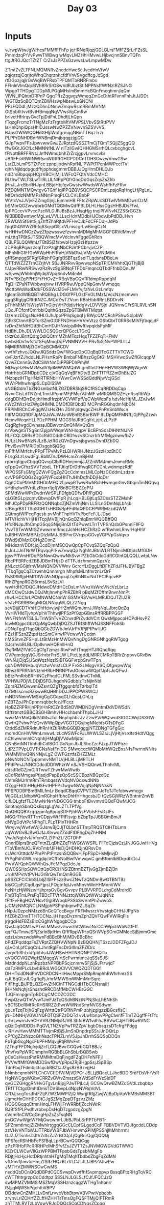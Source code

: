#+TITLE: Day 03

* Inputs
#+NAME: sample-input
#+begin_example :exports none
vJrwpWtwJgWrhcsFMMfFFhFp
jqHRNqRjqzjGDLGLrsFMfFZSrLrFZsSL
PmmdzqPrVvPwwTWBwg
wMqvLMZHhHMvwLHjbvcjnnSBnvTQFn
ttgJtRGJQctTZtZT
CrZsJsPPZsGzwwsLwLmpwMDw
#+end_example

#+NAME: input 
#+begin_example :exports none
ZTmtZvZLTFNLMQMNRvZncdcHwcScJvcdHnVfwV
zqjqrzqjCqrjtqWhqChqrznhcfdfVnVSVgcffcgJcSgd
rtDGpzjjqjlrGsWqBWFRsbTPFQMTbRNRFmbs
FFlnlnVlmQqcBVhBRrSrGSwVdRJbztSt
NPPNsffWfNztRZSJNG
WpgpTTHDpgTDDpMLPGgMHslmBmmHcBQnFmcqhmnjlqQm
VlVNLlPQhtnDRPnP
QgqTffzZqgvgzWmqqZmGcDthtRFvnnFnhJtJJDDt
WGTBzSqBQTQmZBWHswpNbswLbSNCNl
PFzFQDdLjMzzQDhnDNmwZmqwRsmRRmMVNM
GtSbbtlttvvtBvtHBmqqNqVVwsVgCmRw
brlvctHfrlrqvGvcTpjDdFnLDhdfjLhQpn
fTqzgFrcmzTrTNgMzFzTrgtbMtVMVPSLVbvSStRttPVV
lsHnlQhplQpsHhlDJsswNwZPZZVNwvnSZSVvVS
BJpsGWhWQQHdGHlpWpfgrmqgNBmTTBqzTrzr
PLPPrDNHDBnrWNBmjDmjbqqgzjgjQC
GJpFwpvFFsJpwvwwGwJZJRptzdQSSZTmCjTQmTSQjjZSggQQ
ffwGGtJGCfLcNMNNfNLW
nlTzllGwlQHHGMSrrhQLcvbcghgcvL
fFNpttBRFFRNtJJnfNWmqbhhZrZrcjgpvLrvrvcvbr
JBftFFsVRWtNWRsmWtRfftGHGPDDCnTDHSCwzwVnwGSw
LsrZLbLmPSTZtPcc
zpnpljpdwhRpfNLlPWPtTPcnMWPcctTV
qlhNNjldqdpgqdfhjpphdsgmmrDBBJJQgHrmDHLQJb
ndDrsBbpqspHCjzVBCHjMj
LWFcQFQtVVdcCMHC
RLthwTWLTSLwTllRLLlLNlPpPGfrGnqDdGqsZqsZsZhb
jHnJLJrcBbrRHJpnLBBjdHbjfgvGwstwWwdsWWshfhFzFfhv
PZDQMNTMQwtgvGTGhf
lqlPPQZQVSQCPSCPDmLppjqRqHngLHjRgLnL
MfQrhdzNMfMPsNNmPmqPLCLCVLBnbP
WVtcVvJJVjvFZZmgGjnjLBjmnnHB
FFtcZRpWJcSDTwlVMhMDwrrDzM
bSMbrQGZwwqbrbGMdTQGMwQdfFBLDLHLHssDgsHHBJDsFfwL
lpPPCccvVPvccPzcWLDJFJBsBzJJHsqHjg
tnqlPlVlNvNZZSSrGGZb
NlBBBBBwmwcMgLwLVVLLLscHdnMDdbHJCbdvJbPdDDJHvn
ZRWQWSfGhtSjqZhffZhhRjtdvPFHvCJbFdCFFDdHJdPb
fpqGhQWWZRhfqRSqrpGllLcVLmscgrLwBmgCzN
wHHHwDNCzZwzZfpzwsswzfzvnvnMDMgMhMGGFGRVdMnvcF
mLtttqTPBtSJTSBQWlmcMvVdclnvhFggdGhRdn
QBLPSLQQWmLtTBtBSjZfsbwbHzpjGzHfpzzw
zDPBqBPqwzzsqlTzzPzqjttNbCPJVtPCbrvjvCZP
MFhMhGfFfGpWWpHhFfRpHjVNbDbJjVMjrVvVNtMtbt
gfRSmpggSFRgfGRphFGgfgBSBTqzSsdlTLqdsnsDBqLw
QTTdWZZZTrhCZrjhVt
SBJJNRRvvRpwwspNSpTPjCMVhhtCjGThjBjB
fJJpvRRwNRSwvzRzRvzSgSRNqFTFDbFmqncQTbdFfnbDQnLW
wSjwwjWhbhhjWjdqSVpqSndvMdmM
NTvPBrZgPPHDFrFHGvZHRBqVBpCQVRRdmpRppdqM
TgDHZPsNTWbbwsjtvw
HVRPRwJVppQNpGmvMvmqqq
WcttbWsWsdDdbFDSSWclZGvFLMvfvjfzNvLGzLmfqv
tglcmSldWlBQBThRQBhg
LDGGfPFLGsfFnGLfMzfJVccNzmcmwm
qggSRgtjgCRtdtNZCJMCcZwTZVcm
RBbHbbRRnLBDDrvN
pThhMtMtTsWspWTnGjpsVHPdjdjvHdgVvLDVVSjd
JQNrrwCFrSRLRVLnSN
JQcJFCfcnfQmrbblQqlthGqzpZpGTBMWTMqtst
DzVmzDDgsNdHHLGJhJppPPllqSgbql
jrBWjcQMCRchPShwSblpbW
ZjRrSCtnnrtBQTcrSZmGtGFFNDHmHVVmVtzz
GSbGbrTGRRScMlVFjfbqqjdF
tvDmZhtNtHDttBhCmHDJHNwlpjslMwfflvpqldsFpMlf
HdBhLDhJDLWWLDCSQGcrQPGccLTGcQ
tNzrCdJBrrtQdtgQdlQQtrnMZhMTqzHqqTFZZFqTHFMV
bwbsRDvfwfsfcfSFqMmqDqFVNMNVVH
PRvfbSjNvPWPlLllLJ
MjMRRNRMjZtGVGpBCMMCDV
vwfhFzhvcJQQwJlQSddzQwFWGqcDpCDqBqDTcGZTTVTCWG
dvFJzrfZJhddLNLPHsrtRbPr
BmbsFNBhszGgGtGl
MSHVwdSwZflGlcqqpM
QvwZCnnnSvZdCSWrNmDlPPBPDhPmjW
MDwpRzRwMzMsdVSjdMWWMQdW
gmlftnDtHnHHVWSWBjWjWgvW
HbtrhbbGRNDpbCDz
cjVGqQqVqBFhDtvB
ZnTTfTffZZmDhBtJZG
fNzbpzlHTlgHNzlRTlRNbHrWwrCwWSSdQddNjwVcjGSd
WWrPMhwhnjpSLCpDlSSW
sNGBGdmTbZNGsmbstNLZGZDBRSlqSRCfRSCqRRDDqCqp
NvvcGtsLdTNZmLTmdJPcnnMFjFMcrVJhMF
wMRQMSQZHznRsqRbWp
ddgDDhfDrrDdjthHmdHrzpbVCVWFpfVqCWpWqpFs
hdvNdHtjMLJZvJwM
nWzZtWzHzZWgQHMNLDMDfDBfQbdD
MCPmRGGhqdmNjbDN
FRPlMlRChCvFggWZsHsZHn
ZGhhjdgwgcZHsPnRnSnbWscn
tltlfMQQQftDFJpMQJsWJWJsnWBnRSBbrBWP
lfLDpQMFMNfLjGjPPgZzwh
HcmvWcqnHLLPDzPPHM
MGGSfdJRdCglfrLjrjrLzLPzlF
CsgRgfwgdCwhsssJBBwvcnQnQNMvQtQm
nrVbwgnSTSgSnrZpjpWWqmWNHlqqpV
BcBPhSdsDlHNtNlJNP
RLFCQLQRRsBDDcRdGDddhCRDfwzvSCnzrbfrMfMgznwwfbZv
HJLzLNwBNzNJLzBJztRGzQVnDgwsjbgwssZwnDZbDQ
PhvlSvvPfMRlDbDsggbSjQSg
mFfhMlMrfchvPPpFTPvMvPzLBHWRHJNtzJGzzHpzBtCC
FLsgSLzLswdFgLBbWZnJDWHcmZnnBjHM
rpbrrqfqpvCbqqQQvvpClblRDHmjmmjJJZZnWMJmmJmmcRMc
qTppQvCfhzSVVTzbdL
ThTJtlqfDrDtffwqRCFCCnLwdnmpzRdF
WPQSSFsGMgQZWvFQgZgZQcCdmmzLMLCpNzCCddmLzdzm
cvVPGPQQGsZsgGPjVFccbHhThJHhDqfhDDjHqDrr
CgnCCnPMnMtGHDbMFQ
zLpwpRTwwRwhRchHwmqmGvvGbqmTmNQqvq
sHdhzlwrRVrdLzRrprrfjgfjVBnBCfSBZZgPfJ
SPMdWwWPrZwdrrWrSPLFDfgbQDfwDFfFglDQ
qLGBtGLpjzqmvQbvvpDvfFpR
jhLqqHBLGjtLqSZCssSTZZMshP
MhJCpPDpRRFRzQQNNqbcZjNZmVhjNm
LLSlLnGDmNqLbNjb
sfBngrBSTTSnSGHlTsHBGsBpFFdRdQPDCFPWRMzzdQWM
ZQtmgtWfPcgPgcsb
pvMhFThpHVTvPbcFcFJLJDsd
MTVHchVVHjHHTcpjMVBjjnQnGqQZnlqBmrWQQBffQQ
HfcRNJpJfhCmpGSqqGNjsjBnQl
tTdPwwtLTrrTVPSnQsbGPsnnlFllFQ
VvvTSTwWMrSZVwwrrmRmczJchHcHCZhRzD
wfRwhmLRnvrHqHhV
bJlBHlWlHMBPJzDlzMMJJSBlFnrGVrqspGGvpVGPVpGsVqvp
DWdStDMztCCHgZCtmZ
MHdsznVDDfcjcjDcdDjmMSCQwQpCpFCvqSZQqFzQpQ
lhJnLJJnTNrWTRqvqqPrFwZvwqQp
NghhtJBtnWLRTNjmcMDtjdsMfGDH
jgsvPffVmHfDqPSrNwnQwnwNhSvw
PZbGbCdcGdRCGtntQLQQLLwtpLNw
RbcPFBRFcdZBBJDBmTHjsD
dTTFJdzhmmmQpzVz
jtNLcctGGjtfrnVMsNQNQVVWnv
GcrcrfLtDggLftDFhZFdJFHJBVFBgZ
TTbqTgqCqZCrwmhQnnmrgh
MhpfsMLhfmrznLrQrF
RsStRMtjpHMfDtWsWsNDppsqlZqBlhNlbcNdTPClPqcvBP
lRhZPgnpRGZlSrmsLSvSzLVl
wwHdHCfDQCJHdwdDMdHCcDsLmNVvzVsWrcVNcVzLbrLz
dMCCwCtJdwDQJMtjhnvhpPhRZBhR
pBqMZfDffmBnvnNmPt
rhwLHCChrLPCMNWMCNmW
GSMVRSVwHLMRJDQJTZlJZR
sfstzPGRRBSngMfQLNNqgWLQLZZNgq
scVDjjjCDTVhHlDhHdvvjwjHrZmWQmJmrJJWqNqLJbrcQqZq
VvHlVHldTjvhpVplhVThhwjlPFSzPfGzpGBnsRffRRBPPGGF
WNFNfnWTSLSJTnWShTvVZCnvrdPrZvddVCrt
QwsMjppcpHCPdHsvPZ
lcwMGgpcGbzQpMgQwbDjDQZSJTRfShffWNJSSNFFbhSb
JDNgTgqDTggQbQGbZDWbJmVJrPVfPjlPfPwlljJC
FZzHFSznZZtptHzcSmCVrwfPVcwwVrCcdm
nMSStvnZFSHpLLtBtMzHnMWQvNhgDgGNRGNhgqRWTgqg
SJcrhvbBLBLrDpllvnwHQRnllHnQ
ffsjfMMZfVdCCgCfgTzmzslRtwFwFtTnqqHTJRQnqRqq
CVPgmdggVjCJSrhrbrPrrSLW
LPtcLtgddLMRRCMRpTBRrZnppvvGRvBw
WNNJjDjqSjJSqWqzNqzlSlBTGGFvrppSrwTFpn
qbNDWNNHbJqVtctwVmsfLCLP
FvSSLMqgvVSQjQfgwpwWpj
BthszRPRRNbNtzmHRbHNRNPfwJGcsswWQpffJpfsJcQFwJ
bBtzPmRrbBRHtNCzPhqdCLFMLSSvdnvCTnML
VPHWJPDjVLDDjDSFDJhgdnNGdbblzTzNjlnNbl
ZprsRZMQwwmGZsvtQZgTfggqnbfdTzrbqlTd
GZMtsscmsRZswwBQHBhDDJJPPCPWSWCJ
mNDNNmmVMSVgGgGGqsqGLhQqsLGhLq
nZBTZpJPhCpnnrsqbbcfczJfFccz
HpBZZRPRHjnPPjrHnRtCZnBdShDVlMDNDgVmtmDdVDWSdN
tBftztmztGBBCBSGHBmhvHHcchbshhThpbLJHJ
wwzMrrMnQdldVdMvJTcLNnphphbLJv
ZzwPVrWQlwrdStGGCWqDSSGW
QwfrQPvhwPfzQrvWWpQpvVGGTDGsjbgNNcbfsGTsDFgG
CtddSdZMRRdnJhRnHtZtlRMbGGDjDgggjNTZDNgTGFgGjc
mdmdCnHhVWmLmwwL
zLcWSWFcPJLWrWLSZrJLjVjHtjVsrdtstHdtVQgg
nChlwwnmhlCNqhhjHMgDjVVdwMjdtd
CNnBmNNThhhdhCdlBGGlGvNpcJbJLSbcZzcFJzpJTWPbzc
LdPZTPVpLCVTtCNsNsfFnlDC
SMwqcqcWQMbMhWQzBnsNfsFwrnnNNlrs
WMMWhvQRNNNjvLgZ
DWFGzrtfsZHZZMLt
pNwNzNCNTpppmnvNMTLVjHLBLLjMRTLH
PPdlPmJJNNClDdcdDDfWhzrW
nSJVSHQQnwLThnhrML
ddsjfRdGZjmGjRTwwTZhwrMwWwtb
qCdfRdMmgssPfjsdjdPspBzQpScSSCBpzNBQzcQz
fJnmRMJrlrmRmTRmbqssWVdqNVQdswdNNb
GZggFHGhHHgHSFvtHPPPsfwgwNsVqjqNpNjNNssN
PPSPDDBPBmBMlLfmLr
BdqdCBqqCVPVTZBrlJcTcTJTcfcbwwmcgv
WjGGLzLMhpWQmRGhpHfbhcDhHHHhgcsbJD
tQzSGjWRzWBntntrZmVB
clfLQLgfzfTLDMwNrNrrNDGCGG
tmbpFtBvvmvdQQdFQwMJCG
SnbtnqnSbnQQsBqzgLgVsLZTLTPfVg
QnQBQQBVzqqzpmfgBpnqSDFPjhhWsFVhlsFFsDstFs
MGGrTHcvRTTrrrCDpjvWtFPlFlsvjp
bZbpTpJJBBQmBmJf
dNVgDdVtPcNPhgTLPLpTPlnTHHRn
WrvjvwjWwfwWjGJsrwBjQJjTQLbnSTTmpTRQSTClHTbLmn
JqWWGvBJBwGJfJJGvwqZZddFtDFhgDqZhHNM
VwJcNgbfvfJbfcmGLZfPhZLfZGTDhP
CnnrlBlprsBnzQFntnZLqDhZZqThWGtWWSPL
FllFdCjzlsCzjJNJGGJwHHVg
fTbVBmNJCJRVbTmbfJFHsDjQHDHQjnQRsvDn
cLWcrGtttddMPhrPhPtPrtzsnSQQBvHjFpFSpDHsMjnvjD
PrPgPdhGWLrrqgdqcVCffbNblBwfVmwqwC
gmBfbmlbBDqrdfrDcJ
PwVWrQphQWWhQsJFcMPqzDdcJq
QWCSSHpSQWCttQpCRCHNSlZBtrmBZTjvGgZjmBZjBn
JrnhMPvtVtPVHJGrBrQwTmQmRGGB
pSSZCFClCbbSLbljZlSlFFszzBwcZNwTzQNDmBwGTBNTBz
ldsCCjpFjCqdLgsFjpsLFQgtnfqtJvnMtnvhWnHHMnnVWV
hzNHzHjWNzwHjjhprpGvGgvGvvpv
PLBVVRPDLdrgCdMrdrdC
FmBTqTmLPrsFqTBDcTTVtNNJztqWQNQtWWtJqNNz
fFffFvFBgHQWHdvfGglBWbqbPSSbSwVntPhZwwbS
jJCMzNMCjNCLNMjjphPSPqhbqnwPZLSqZh
rNpJJDzpcNMzzdBnGcQTccBvgv
FRFMwsrzVtwstgbCHHJJPgNb
hfZGhZDnnTTHTCCNzJjH
hppDvznmZphZQVFQwFVWlRqFls
jrjrgdHdFBZsBlcCGghWNgpgbCCp
QwJJqQQMLwPTwLMMwzvzwwzhCWbvcNcCChWpchWbNGfFff
qqFQJTmwJSPjZsrlnBjdHm
QfffRppWfHpQSrWVpSGmGMMccSjBjmmGmc
qdzLvbwzwdsWwnFdBBcBhMjMDvBBcBhc
bPdZPqddqzFsZVRptZZQHVWNpN
BzBQQHNjTSzzJDDFZFgJDJ
qLvCnLpfCpqCnLJhntRglFncDrGrllmZFZlDrc
JpqvfhRhLddfpbbtsdJWjHSwHHTNSQNPTVHQTb
qVQCCVlQZWgHZMqgqWlrtScFwrmtmcJqSSsSJS
MzdnddpNLzhRpzbzNPPBbPScjcnmrwSFjSjSJFtrwjcF
ddTzRMPLdLbvhBRdLWGQClVVCWQZQDTGGf
DHHTsldDNdPnVDCRDCNHllHwcMpprSMpRmphhRWhrhmzSS
qJLBqQLvJLQgftgPjJrhrMMWSmWMmMrrSqrc
FjfFftgLBjJPBLQZGvvZtNClnTTNGCdHTbCCNsnslH
jHHNsNqhjsShsshdRRCDMfMbCWHBrGGC
TJQFmnpgmTpBDCgCMCDZCGDC
FwpQzwQTmVvwTJmFJzTcQSdhBNztNPNjSlqLhBNhSh
vBCfSDcRMfRcRHSRRZZtPwrWWNtdSmrNVGSdwm
gbLnTzqTbjhGqFzgWrtttQtrPQTtNPmP
zbhjzglgzzlBGcsflsCl
jNHDNNHjVGVDNQFDTQSFZzDQTd
vvLwhbnpvPPgClwnfFTmTZQgffFFtTfc
LrhrLvwrnJvhCHVVRZNMjsRJVB
ShfcBWfvdhhJBBVwCJjHTRNwRVNC
qQzlDqMDDDslPqGVLTNZVpPwTRZZpV
bgbDbsqzsDTcfrgFFdgg
vlRHvvHwvMMMTTlvjmRtBjSJmSnDnpdrpSSrJJnDQrLp
cPfCgZZzNzzcGhNszcTPNZLrnVSJpJhDrrhSSQSpDDQn
FbTgbGcgNgcFbPFHMqvjjRtjRWvFvt
fZTnqfFFDNglcjdjZcfLGQJBwrGGQwbGQTBBJz
VhvfvsPpWRChmphvRGBbBLGhSbLrBQBSwb
pCsCsHvsstPsfRMMMtmDqFjngdFZqDHFnNFFjl
PVVwffMlfGWMDDSwfDwVpRpsZRjBHgpSsjJSpBSp
TdnFbqTFdmbjctcqcbRBZtJJZgsBzBBzvgHJ
bNmbcqnnbNFLChCVCfjDfWlMjVDPCr
JBLLjBQccLLJhcBDDlSrdFDsVhrVsR
HgNWCgqWGbvCRRZvGWvZmszsSlrWdSdFrWzSldDF
qvGCZGHggRNHvGTgvLnBjpjjPJwTPjLcJj
GCGwQrwBZMZdGVdLzbqbbp
TRfTTCtgcDmhtDmsTDVSbvpLdNpzNVRqVdVL
CfDJjscgTcsjfhtFZljPZWZMWPlZjQ
WsrjjfRfjjZjwjWjBpDpVpVhMBsMMSBT
JgmqHnCHHPCCtCJgSZMgZppDTgzvzZMz
HCGCGqqqCtmnHnqLFHWjlFrWRRbfjZccNWrR
BJBfSfPLPvdhvrbbvpDsHgDTzgpdzgZpgN
cVcmRnCWCqGngHpZsZsTsqNN
jmGCVwWjjnWFMjGwcwmrLJbBJPbLSrPPTbFBTr
SPZmmtlmqjZlZMwhlrtggqGGcCLCpfGLgqdCqF
FBBVDVTVDJfgcddLCDdp
zzVHvVNTbWJJTTRbVWBFJbWHmwmSPlMjPSShjlhMhhrrml
GJZJZTsnhsDJtVZdtsZJZrBCQpLjQgBnrQgjCjQQQj
RPSfqcRShHbFcPSfBqLLprBCwrQQQCqg
zPzPRHbFPcRRRHPclMhSfvfZsJZVTTZsJNVMGWGVdGTWWD
lCZrCLWCwVllGzWPPBMTFpsbGdsTpsbNMgFb
RDjtjHcHjcHctDRtjnhtnHTgMqTMqhTbdbdZbgFqZdMN
vfDmvfjtmvtcHmjZfSRZHQzBLrVLCJLJLfJBPzVJlwPw
JMTHVZMWNSCwCwMS
nsddQbDCnQQdDBPdCQCSvwpDvwffhfSvpmppvp
BssqBFtqRHgTqVRC
cWTTthtrgrzpCdCddtpz
SSSLNJLGLSLfCJfJFQCJzQ
swMPMZVMMSlMSZMqVSSHznzcqgzWTHgTnhbnrr
RJjjgMjWShPqchtbVBPV
DDddwCnZMHLLvDnfLrvvbVbbBtpwVBVPwtVpbcbb
zrvnvLrlZCHrfZZLffHZHHTsTmsQgFQSFTMjjQlFTRmR
zhTTMLRVTzLbVqwVRJgDQQsSCgCDNgsZCpqp
rrmrBmmWrWnHjWnGWrnGnhDHSQgNSpQsCgSNgtNtDDHZ
fBrGPGmGPBcTMfLhJVTc
TbTCjTBSbCncHsDZDZPhZbzv
rMwplFdlWWJMJzhhpGtHtvHSSP
fMMfwWdWrNfJNdlVgMcTLTmLffjTqnLScCjL
SwhTllwJDwqqBWLBbNtfhjBB
mvllZMmRMZGFZRfctLWtWttzfNLR
MGvHMCGpVnFGlgvVFFnpnGmmsHrDJJdSsqPqJSqDJJdTTDqD
QTTcqJZJhHSpShhFpFzjDDwwsFzpdg
NBMnBvmBPvwrqvgvvqgD
bNNGmWmbbClQTQRqchhQbf
#+end_example

* Part 1
Alright, let's see what we can come up with.  I think we need a few functions:
- split rucksack contents into 2 compartments (strings) based on number of rucksack items (/ stringlength 2)
- find common item in two compartments
- map item to priority score
- defun to perform above operations
  
looping through each line in the input we need to sum the return values to get to the correct score.

- Lowercase item types =a= through =z= have priorities 1 through 26.
- Uppercase item types =A= through =Z= have priorities 27 through 52.

#+begin_src emacs-lisp :var input=input
(require 'cl)
(defun aoc223/priority-score (item)
  "
Returns the priority score for given item, following these rules:

- Lowercase item types =a= through =z= have priorities 1 through 26.
- Uppercase item types =A= through =Z= have priorities 27 through 52.
"
 (let ((is-lowercase (>= (aref item 0) 97)))
   (cond (is-lowercase (- (aref item 0) 96))
         (t (- (aref item 0) (- 65 27))))))


(defun aoc223/to-compartments (rucksack)
  "split rucksack into compartments"
  (let ((halfway (floor (/ (length rucksack) 2))))
  `(,(substring rucksack 0 halfway)
    ,(substring rucksack halfway))))
 
(defun aoc223/find-misplaced-item (compartments)
  "find common item in both compartments"
  (let ((result nil)
        (compartment-a (car compartments))
        (compartment-b (car (cdr compartments))))
    (dotimes (index-a (length compartment-a))
      (dotimes (index-b (length compartment-b))
        (if (= (aref compartment-a index-a)
               (aref compartment-b index-b))
            (setq result (substring compartment-a index-a (1+ index-a))))))
        
    ;; return result
    result))
       
(defun aoc223/priority-score-for-rucksack (rucksack)
  "determine priority score for rucksack"
  (aoc223/priority-score
   (aoc223/find-misplaced-item
    (aoc223/to-compartments rucksack))))
    
       
(let ((rucksacks (split-string (string-trim input)))
      (output '())
      (score 0))
  (dolist (rucksack rucksacks)
    (let ((points (aoc223/priority-score
                              (aoc223/find-misplaced-item
                               (aoc223/to-compartments rucksack)))))
    (setq score (+ score points))

    (setq output (append output
                         `((,rucksack
                            ,points
                            ,score
                           ))))))
  
  score)


#+end_src

#+RESULTS:
: 7716

Yay, correct right of the bat.  continue to the next part.


* Part 2
It looks like we dont really need the defuns from the previous part, except for the priority scoring.  further we'll need to:
- split rucksacks into group of elves
- find common item in all rucksacks (compartments dont matter)
- calculate score for group
- sum up all groups

#+begin_src emacs-lisp :var input=input

(defun aoc223/priority-score (item)
  "
Returns the priority score for given item, following these rules:

- Lowercase item types =a= through =z= have priorities 1 through 26.
- Uppercase item types =A= through =Z= have priorities 27 through 52.
"
 (let ((is-lowercase (>= (aref item 0) 97)))
   (cond (is-lowercase (- (aref item 0) 96))
         (t (- (aref item 0) (- 65 27))))))

(let ((rucksacks (split-string (string-trim input)))
      (output '())
      (score 0))
  (while (progn
           (let ((group `(,(nth 0 rucksacks)
                          ,(nth 1 rucksacks)
                          ,(nth 2 rucksacks)))
                 (item nil))
             (dolist (char (string-to-list (nth 0 group)))
               (if (and (member char (string-to-list (nth 1 group)))
                        (member char (string-to-list (nth 2 group))))
                   (setq item (char-to-string char))
                   (message "%s" item)))
             (setq output (append output `((,item ,(aoc223/priority-score item)))))
             (setq score (+ score (aoc223/priority-score item)))
             (setq rucksacks (seq-drop rucksacks 3)))))
  score)
      
#+end_src

#+RESULTS:
: 2973
